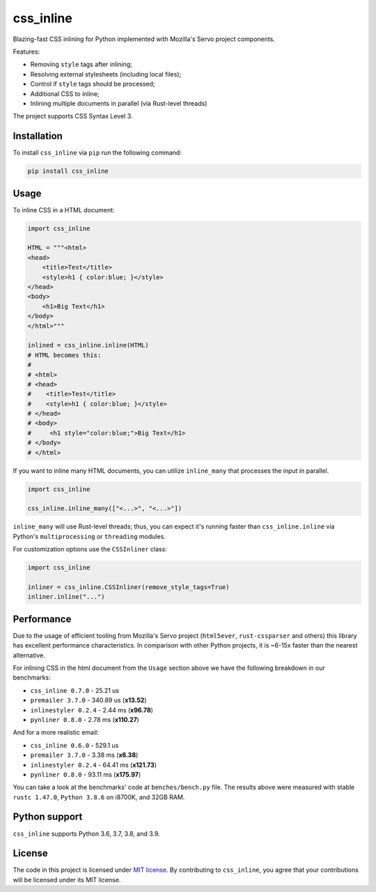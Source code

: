 css_inline
==========

|Build| |Version| |Python versions| |License|

Blazing-fast CSS inlining for Python implemented with Mozilla's Servo project components.

Features:

- Removing ``style`` tags after inlining;
- Resolving external stylesheets (including local files);
- Control if ``style`` tags should be processed;
- Additional CSS to inline;
- Inlining multiple documents in parallel (via Rust-level threads)

The project supports CSS Syntax Level 3.

Installation
------------

To install ``css_inline`` via ``pip`` run the following command:

.. code:: bash

    pip install css_inline

Usage
-----

To inline CSS in a HTML document:

.. code:: python

    import css_inline

    HTML = """<html>
    <head>
        <title>Test</title>
        <style>h1 { color:blue; }</style>
    </head>
    <body>
        <h1>Big Text</h1>
    </body>
    </html>"""

    inlined = css_inline.inline(HTML)
    # HTML becomes this:
    #
    # <html>
    # <head>
    #    <title>Test</title>
    #    <style>h1 { color:blue; }</style>
    # </head>
    # <body>
    #     <h1 style="color:blue;">Big Text</h1>
    # </body>
    # </html>

If you want to inline many HTML documents, you can utilize ``inline_many`` that processes the input in parallel.

.. code:: python

    import css_inline

    css_inline.inline_many(["<...>", "<...>"])

``inline_many`` will use Rust-level threads; thus, you can expect it's running faster than ``css_inline.inline`` via Python's ``multiprocessing`` or ``threading`` modules.

For customization options use the ``CSSInliner`` class:

.. code:: python

    import css_inline

    inliner = css_inline.CSSInliner(remove_style_tags=True)
    inliner.inline("...")

Performance
-----------

Due to the usage of efficient tooling from Mozilla's Servo project (``html5ever``, ``rust-cssparser`` and others) this
library has excellent performance characteristics. In comparison with other Python projects, it is ~6-15x faster than the nearest alternative.

For inlining CSS in the html document from the ``Usage`` section above we have the following breakdown in our benchmarks:

- ``css_inline 0.7.0`` - 25.21 us
- ``premailer 3.7.0`` - 340.89 us (**x13.52**)
- ``inlinestyler 0.2.4`` - 2.44 ms (**x96.78**)
- ``pynliner 0.8.0`` - 2.78 ms (**x110.27**)

And for a more realistic email:

- ``css_inline 0.6.0`` - 529.1 us
- ``premailer 3.7.0`` - 3.38 ms (**x6.38**)
- ``inlinestyler 0.2.4`` - 64.41 ms (**x121.73**)
- ``pynliner 0.8.0`` - 93.11 ms (**x175.97**)

You can take a look at the benchmarks' code at ``benches/bench.py`` file.
The results above were measured with stable ``rustc 1.47.0``, ``Python 3.8.6`` on i8700K, and 32GB RAM.

Python support
--------------

``css_inline`` supports Python 3.6, 3.7, 3.8, and 3.9.

License
-------

The code in this project is licensed under `MIT license`_.
By contributing to ``css_inline``, you agree that your contributions
will be licensed under its MIT license.

.. |Build| image:: https://github.com/Stranger6667/css-inline/workflows/ci/badge.svg
   :target: https://github.com/Stranger6667/css_inline/actions
.. |Version| image:: https://img.shields.io/pypi/v/css_inline.svg
   :target: https://pypi.org/project/css_inline/
.. |Python versions| image:: https://img.shields.io/pypi/pyversions/css_inline.svg
   :target: https://pypi.org/project/css_inline/
.. |License| image:: https://img.shields.io/pypi/l/css_inline.svg
   :target: https://opensource.org/licenses/MIT

.. _MIT license: https://opensource.org/licenses/MIT
